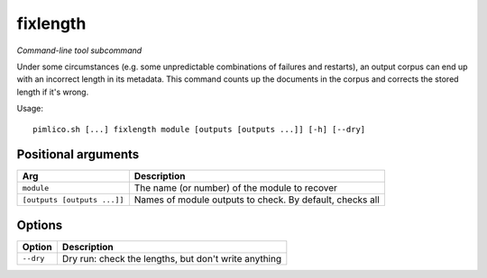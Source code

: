 .. _command_fixlength:

fixlength
~~~~~~~~~


*Command-line tool subcommand*


Under some circumstances (e.g. some unpredictable combinations of failures
and restarts), an output corpus can end up with an incorrect length in its
metadata. This command counts up the documents in the corpus and corrects
the stored length if it's wrong.


Usage:

::

    pimlico.sh [...] fixlength module [outputs [outputs ...]] [-h] [--dry]


Positional arguments
====================

+-----------------------------+----------------------------------------------------------+
| Arg                         | Description                                              |
+=============================+==========================================================+
| ``module``                  | The name (or number) of the module to recover            |
+-----------------------------+----------------------------------------------------------+
| ``[outputs [outputs ...]]`` | Names of module outputs to check. By default, checks all |
+-----------------------------+----------------------------------------------------------+

Options
=======

+-----------+------------------------------------------------------+
| Option    | Description                                          |
+===========+======================================================+
| ``--dry`` | Dry run: check the lengths, but don't write anything |
+-----------+------------------------------------------------------+

